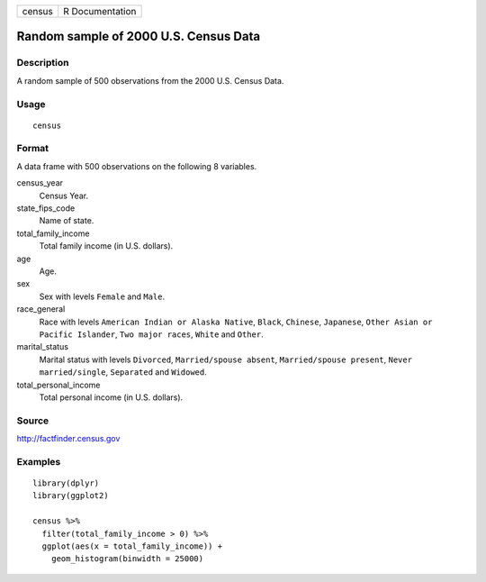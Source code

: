 ====== ===============
census R Documentation
====== ===============

Random sample of 2000 U.S. Census Data
--------------------------------------

Description
~~~~~~~~~~~

A random sample of 500 observations from the 2000 U.S. Census Data.

Usage
~~~~~

::

   census

Format
~~~~~~

A data frame with 500 observations on the following 8 variables.

census_year
   Census Year.

state_fips_code
   Name of state.

total_family_income
   Total family income (in U.S. dollars).

age
   Age.

sex
   Sex with levels ``Female`` and ``Male``.

race_general
   Race with levels ``American Indian or Alaska Native``, ``Black``,
   ``Chinese``, ``Japanese``, ``Other Asian or Pacific Islander``,
   ``Two major races``, ``White`` and ``Other``.

marital_status
   Marital status with levels ``Divorced``, ``Married/spouse absent``,
   ``Married/spouse present``, ``Never married/single``, ``Separated``
   and ``Widowed``.

total_personal_income
   Total personal income (in U.S. dollars).

Source
~~~~~~

http://factfinder.census.gov

Examples
~~~~~~~~

::


   library(dplyr)
   library(ggplot2)

   census %>%
     filter(total_family_income > 0) %>%
     ggplot(aes(x = total_family_income)) +
       geom_histogram(binwidth = 25000)

